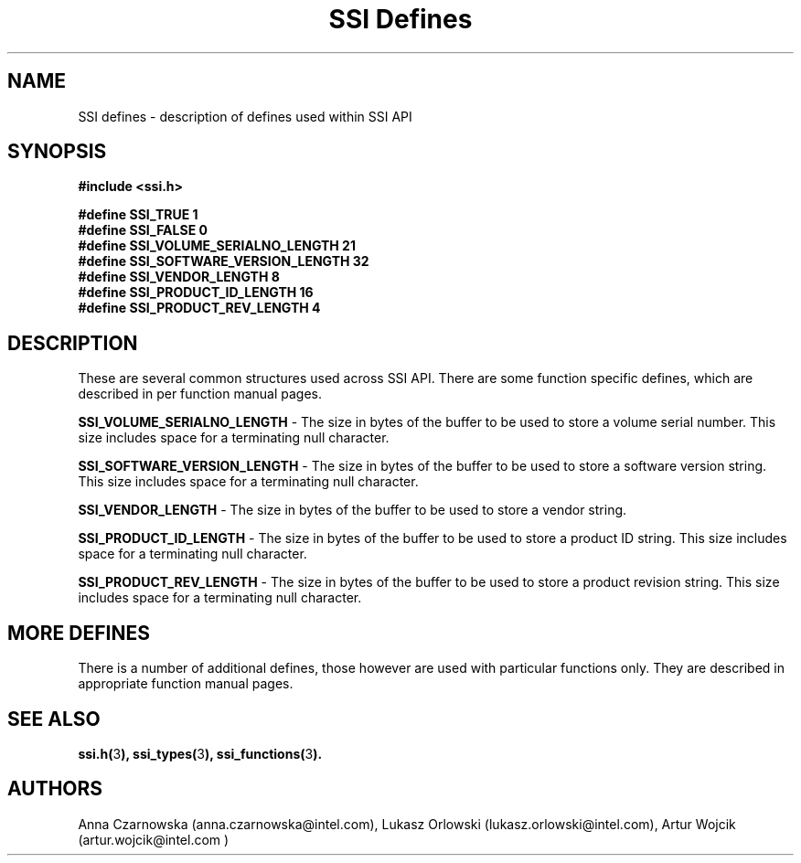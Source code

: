 .\" Copyright (c) 2011, Intel Corporation
.\" All rights reserved.
.\"
.\" Redistribution and use in source and binary forms, with or without 
.\" modification, are permitted provided that the following conditions are met:
.\"
.\"	* Redistributions of source code must retain the above copyright 
.\"	  notice, this list of conditions and the following disclaimer.
.\"	* Redistributions in binary form must reproduce the above copyright 
.\"	  notice, this list of conditions and the following disclaimer in the 
.\"	  documentation 
.\"	  and/or other materials provided with the distribution.
.\"	* Neither the name of Intel Corporation nor the names of its 
.\"	  contributors may be used to endorse or promote products derived from 
.\"	  this software without specific prior written permission.
.\"
.\" THIS SOFTWARE IS PROVIDED BY THE COPYRIGHT HOLDERS AND CONTRIBUTORS "AS IS" 
.\" AND ANY EXPRESS OR IMPLIED WARRANTIES, INCLUDING, BUT NOT LIMITED TO, THE 
.\" IMPLIED WARRANTIES OF MERCHANTABILITY AND FITNESS FOR A PARTICULAR PURPOSE 
.\" ARE DISCLAIMED. IN NO EVENT SHALL THE COPYRIGHT OWNER OR CONTRIBUTORS BE 
.\" LIABLE FOR ANY DIRECT, INDIRECT, INCIDENTAL, SPECIAL, EXEMPLARY, OR 
.\" CONSEQUENTIAL DAMAGES (INCLUDING, BUT NOT LIMITED TO, PROCUREMENT OF 
.\" SUBSTITUTE GOODS OR SERVICES; LOSS OF USE, DATA, OR PROFITS; OR BUSINESS 
.\" INTERRUPTION) HOWEVER CAUSED AND ON ANY THEORY OF LIABILITY, WHETHER IN 
.\" CONTRACT, STRICT LIABILITY, OR TORT (INCLUDING NEGLIGENCE OR OTHERWISE) 
.\" ARISING IN ANY WAY OUT OF THE USE OF THIS SOFTWARE, EVEN IF ADVISED OF THE 
.\" POSSIBILITY OF SUCH DAMAGE.
.\"
.TH "SSI Defines" 3 "September 28, 2011" "version 0.1" "Linux Programmer's Reference"
.SH NAME
SSI defines - description of defines used within SSI API
.SH SYNOPSIS
.B #include <ssi.h>
.PP
\fB#define SSI_TRUE 1
.br
#define SSI_FALSE 0
.br
#define SSI_VOLUME_SERIALNO_LENGTH 21
.br
#define SSI_SOFTWARE_VERSION_LENGTH 32
.br
#define SSI_VENDOR_LENGTH 8
.br
#define SSI_PRODUCT_ID_LENGTH 16
.br
#define SSI_PRODUCT_REV_LENGTH 4\fR
.PP
.SH DESCRIPTION
These are several common structures used across SSI API. There are some 
function specific defines, which are described in per function manual pages.

\fBSSI_VOLUME_SERIALNO_LENGTH\fR - The size in bytes of the buffer to be used 
to store a volume serial number. This size includes space for a terminating 
null character.  

\fBSSI_SOFTWARE_VERSION_LENGTH\fR - The size in bytes of the buffer to be used 
to store a software version string. This size includes space for a terminating 
null character.  

\fBSSI_VENDOR_LENGTH\fR - The size in bytes of the buffer to be used to store 
a vendor string.

\fBSSI_PRODUCT_ID_LENGTH\fR - The size in bytes of the buffer to be used to 
store a product ID string. This size includes space for a terminating null 
character.  

\fBSSI_PRODUCT_REV_LENGTH\fR - The size in bytes of the buffer to be used to 
store a product revision string. This size includes space for a terminating 
null character. 
.SH MORE DEFINES
There is a number of additional defines, those however are used with particular 
functions only. They are described in appropriate function manual pages.
.SH SEE ALSO
\fBssi.h(\fR3\fB), \fBssi_types(\fR3\fB), ssi_functions(\fR3\fB).\fR
.SH AUTHORS
Anna Czarnowska (anna.czarnowska@intel.com), 
Lukasz Orlowski (lukasz.orlowski@intel.com),
Artur Wojcik (artur.wojcik@intel.com )
